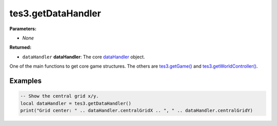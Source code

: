 
tes3.getDataHandler
========================================================

**Parameters:**

- *None*

**Returned:**

- ``dataHandler`` **dataHandler**: The core `dataHandler`_ object.

One of the main functions to get core game structures. The others are `tes3.getGame()`_ and `tes3.getWorldController()`_.

Examples
--------------------------------------------------------

.. code-block:: lua

  -- Show the central grid x/y.
  local dataHandler = tes3.getDataHandler()
  print("Grid center: " .. dataHandler.centralGridX .. ", " .. dataHandler.centralGridY)

.. _`dataHandler`: ../../type/tes3/dataHandler.html
.. _`tes3.getGame()`: getGame.html
.. _`tes3.getWorldController()`: getWorldController.html
